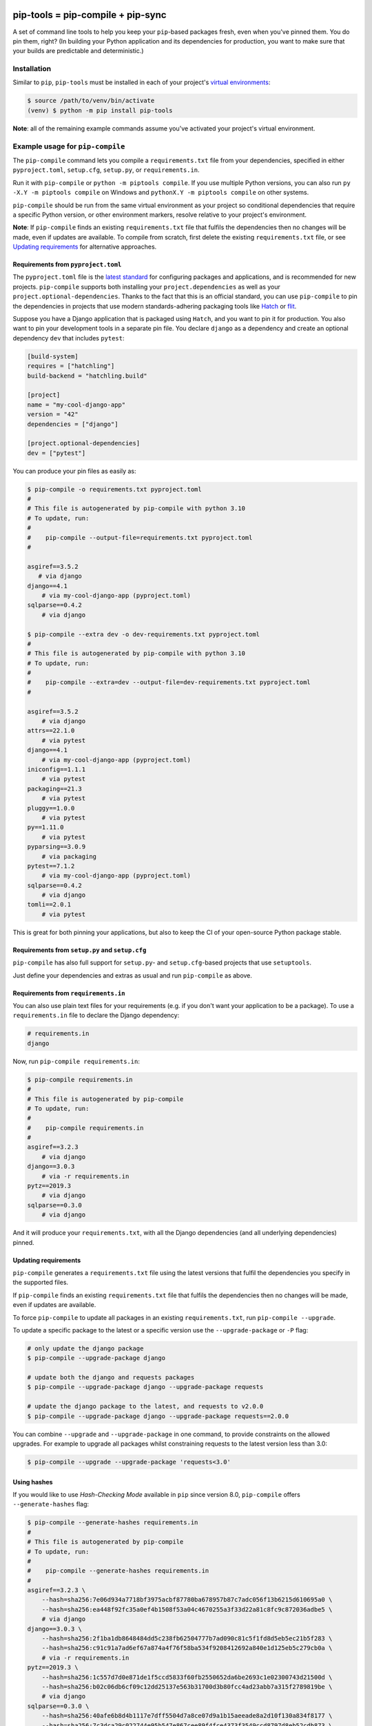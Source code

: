 |jazzband| |pypi| |pyversions| |pre-commit| |buildstatus-gha| |codecov|

==================================
pip-tools = pip-compile + pip-sync
==================================

A set of command line tools to help you keep your ``pip``-based packages fresh,
even when you've pinned them.  You do pin them, right? (In building your Python application and its dependencies for production, you want to make sure that your builds are predictable and deterministic.)

.. image:: https://github.com/jazzband/pip-tools/raw/main/img/pip-tools-overview.svg
   :alt: pip-tools overview for phase II

.. |buildstatus-gha| image:: https://github.com/jazzband/pip-tools/workflows/CI/badge.svg
   :alt: GitHub Actions build status
   :target: https://github.com/jazzband/pip-tools/actions?query=workflow%3ACI
.. |codecov| image:: https://codecov.io/gh/jazzband/pip-tools/branch/main/graph/badge.svg
   :alt: Coverage
   :target: https://codecov.io/gh/jazzband/pip-tools
.. |jazzband| image:: https://jazzband.co/static/img/badge.svg
   :alt: Jazzband
   :target: https://jazzband.co/
.. |pre-commit| image:: https://results.pre-commit.ci/badge/github/jazzband/pip-tools/main.svg
   :alt: pre-commit.ci status
   :target: https://results.pre-commit.ci/latest/github/jazzband/pip-tools/main
.. |pypi| image:: https://img.shields.io/pypi/v/pip-tools.svg
   :alt: PyPI version
   :target: https://pypi.org/project/pip-tools/
.. |pyversions| image:: https://img.shields.io/pypi/pyversions/pip-tools.svg
   :alt: Supported Python versions
   :target: https://pypi.org/project/pip-tools/
.. _You do pin them, right?: https://nvie.com/posts/pin-your-packages/

Installation
============

Similar to ``pip``, ``pip-tools`` must be installed in each of your project's
`virtual environments`_:

.. code-block:: bash

    $ source /path/to/venv/bin/activate
    (venv) $ python -m pip install pip-tools

**Note**: all of the remaining example commands assume you've activated your
project's virtual environment.

.. _virtual environments: https://packaging.python.org/tutorials/installing-packages/#creating-virtual-environments

Example usage for ``pip-compile``
=================================

The ``pip-compile`` command lets you compile a ``requirements.txt`` file from
your dependencies, specified in either ``pyproject.toml``, ``setup.cfg``,
``setup.py``, or ``requirements.in``.

Run it with ``pip-compile`` or ``python -m piptools compile``. If you use
multiple Python versions, you can also run ``py -X.Y -m piptools compile`` on
Windows and ``pythonX.Y -m piptools compile`` on other systems.

``pip-compile`` should be run from the same virtual environment as your
project so conditional dependencies that require a specific Python version,
or other environment markers, resolve relative to your project's
environment.

**Note**: If ``pip-compile`` finds an existing ``requirements.txt`` file that
fulfils the dependencies then no changes will be made, even if updates are
available. To compile from scratch, first delete the existing
``requirements.txt`` file, or see `Updating requirements`_ for alternative
approaches.

Requirements from ``pyproject.toml``
------------------------------------

The ``pyproject.toml`` file is the
`latest standard <https://peps.python.org/pep-0621/>`_ for configuring
packages and applications, and is recommended for new projects. ``pip-compile``
supports both installing your ``project.dependencies`` as well as your
``project.optional-dependencies``. Thanks to the fact that this is an
official standard, you can use ``pip-compile`` to pin the dependencies
in projects that use modern standards-adhering packaging tools like
`Hatch <https://hatch.pypa.io/>`_ or `flit <https://flit.pypa.io/>`_.

Suppose you have a Django application that is packaged using ``Hatch``, and you
want to pin it for production. You also want to pin your development tools
in a separate pin file. You declare ``django`` as a dependency and create an
optional dependency ``dev`` that includes ``pytest``:

.. code-block:: toml

    [build-system]
    requires = ["hatchling"]
    build-backend = "hatchling.build"

    [project]
    name = "my-cool-django-app"
    version = "42"
    dependencies = ["django"]

    [project.optional-dependencies]
    dev = ["pytest"]

You can produce your pin files as easily as:

.. code-block:: console

    $ pip-compile -o requirements.txt pyproject.toml
    #
    # This file is autogenerated by pip-compile with python 3.10
    # To update, run:
    #
    #    pip-compile --output-file=requirements.txt pyproject.toml
    #

    asgiref==3.5.2
       # via django
    django==4.1
        # via my-cool-django-app (pyproject.toml)
    sqlparse==0.4.2
        # via django

    $ pip-compile --extra dev -o dev-requirements.txt pyproject.toml
    #
    # This file is autogenerated by pip-compile with python 3.10
    # To update, run:
    #
    #    pip-compile --extra=dev --output-file=dev-requirements.txt pyproject.toml
    #

    asgiref==3.5.2
        # via django
    attrs==22.1.0
        # via pytest
    django==4.1
        # via my-cool-django-app (pyproject.toml)
    iniconfig==1.1.1
        # via pytest
    packaging==21.3
        # via pytest
    pluggy==1.0.0
        # via pytest
    py==1.11.0
        # via pytest
    pyparsing==3.0.9
        # via packaging
    pytest==7.1.2
        # via my-cool-django-app (pyproject.toml)
    sqlparse==0.4.2
        # via django
    tomli==2.0.1
        # via pytest

This is great for both pinning your applications, but also to keep the CI
of your open-source Python package stable.

Requirements from ``setup.py`` and ``setup.cfg``
------------------------------------------------

``pip-compile`` has also full support for ``setup.py``- and
``setup.cfg``-based projects that use ``setuptools``.

Just define your dependencies and extras as usual and run
``pip-compile`` as above.

Requirements from ``requirements.in``
-------------------------------------

You can also use plain text files for your requirements (e.g. if you don't
want your application to be a package). To use a ``requirements.in`` file to
declare the Django dependency:

.. code-block:: ini

    # requirements.in
    django

Now, run ``pip-compile requirements.in``:

.. code-block:: bash

    $ pip-compile requirements.in
    #
    # This file is autogenerated by pip-compile
    # To update, run:
    #
    #    pip-compile requirements.in
    #
    asgiref==3.2.3
        # via django
    django==3.0.3
        # via -r requirements.in
    pytz==2019.3
        # via django
    sqlparse==0.3.0
        # via django

And it will produce your ``requirements.txt``, with all the Django dependencies
(and all underlying dependencies) pinned.

.. _Updating requirements:

Updating requirements
---------------------

``pip-compile`` generates a ``requirements.txt`` file using the latest versions
that fulfil the dependencies you specify in the supported files.

If ``pip-compile`` finds an existing ``requirements.txt`` file that fulfils the
dependencies then no changes will be made, even if updates are available.

To force ``pip-compile`` to update all packages in an existing
``requirements.txt``, run ``pip-compile --upgrade``.

To update a specific package to the latest or a specific version use the
``--upgrade-package`` or ``-P`` flag:

.. code-block:: bash

    # only update the django package
    $ pip-compile --upgrade-package django

    # update both the django and requests packages
    $ pip-compile --upgrade-package django --upgrade-package requests

    # update the django package to the latest, and requests to v2.0.0
    $ pip-compile --upgrade-package django --upgrade-package requests==2.0.0

You can combine ``--upgrade`` and ``--upgrade-package`` in one command, to
provide constraints on the allowed upgrades. For example to upgrade all
packages whilst constraining requests to the latest version less than 3.0:

.. code-block:: bash

    $ pip-compile --upgrade --upgrade-package 'requests<3.0'

Using hashes
------------

If you would like to use *Hash-Checking Mode* available in ``pip`` since
version 8.0, ``pip-compile`` offers ``--generate-hashes`` flag:

.. code-block:: bash

    $ pip-compile --generate-hashes requirements.in
    #
    # This file is autogenerated by pip-compile
    # To update, run:
    #
    #    pip-compile --generate-hashes requirements.in
    #
    asgiref==3.2.3 \
        --hash=sha256:7e06d934a7718bf3975acbf87780ba678957b87c7adc056f13b6215d610695a0 \
        --hash=sha256:ea448f92fc35a0ef4b1508f53a04c4670255a3f33d22a81c8fc9c872036adbe5 \
        # via django
    django==3.0.3 \
        --hash=sha256:2f1ba1db8648484dd5c238fb62504777b7ad090c81c5f1fd8d5eb5ec21b5f283 \
        --hash=sha256:c91c91a7ad6ef67a874a4f76f58ba534f9208412692a840e1d125eb5c279cb0a \
        # via -r requirements.in
    pytz==2019.3 \
        --hash=sha256:1c557d7d0e871de1f5ccd5833f60fb2550652da6be2693c1e02300743d21500d \
        --hash=sha256:b02c06db6cf09c12dd25137e563b31700d3b80fcc4ad23abb7a315f2789819be \
        # via django
    sqlparse==0.3.0 \
        --hash=sha256:40afe6b8d4b1117e7dff5504d7a8ce07d9a1b15aeeade8a2d10f130a834f8177 \
        --hash=sha256:7c3dca29c022744e95b547e867cee89f4fce4373f3549ccd8797d8eb52cdb873 \
        # via django

Output File
-----------

To output the pinned requirements in a filename other than
``requirements.txt``, use ``--output-file``. This might be useful for compiling
multiple files, for example with different constraints on django to test a
library with both versions using `tox <https://tox.readthedocs.io/en/latest/>`__:

.. code-block:: bash

    $ pip-compile --upgrade-package 'django<1.0' --output-file requirements-django0x.txt
    $ pip-compile --upgrade-package 'django<2.0' --output-file requirements-django1x.txt

Or to output to standard output, use ``--output-file=-``:

.. code-block:: bash

    $ pip-compile --output-file=- > requirements.txt
    $ pip-compile - --output-file=- < requirements.in > requirements.txt

Forwarding options to ``pip``
-----------------------------

Any valid ``pip`` flags or arguments may be passed on with ``pip-compile``'s
``--pip-args`` option, e.g.

.. code-block:: bash

    $ pip-compile requirements.in --pip-args "--retries 10 --timeout 30"

Configuration
-------------

You might be wrapping the ``pip-compile`` command in another script. To avoid
confusing consumers of your custom script you can override the update command
generated at the top of requirements files by setting the
``CUSTOM_COMPILE_COMMAND`` environment variable.

.. code-block:: bash

    $ CUSTOM_COMPILE_COMMAND="./pipcompilewrapper" pip-compile requirements.in
    #
    # This file is autogenerated by pip-compile
    # To update, run:
    #
    #    ./pipcompilewrapper
    #
    asgiref==3.2.3
        # via django
    django==3.0.3
        # via -r requirements.in
    pytz==2019.3
        # via django
    sqlparse==0.3.0
        # via django

Workflow for layered requirements
---------------------------------

If you have different environments that you need to install different but
compatible packages for, then you can create layered requirements files and use
one layer to constrain the other.

For example, if you have a Django project where you want the newest ``2.1``
release in production and when developing you want to use the Django debug
toolbar, then you can create two ``*.in`` files, one for each layer:

.. code-block:: ini

    # requirements.in
    django<2.2

At the top of the development requirements ``dev-requirements.in`` you use ``-c
requirements.txt`` to constrain the dev requirements to packages already
selected for production in ``requirements.txt``.

.. code-block:: ini

    # dev-requirements.in
    -c requirements.txt
    django-debug-toolbar

First, compile ``requirements.txt`` as usual:

.. code-block:: bash

    $ pip-compile
    #
    # This file is autogenerated by pip-compile
    # To update, run:
    #
    #    pip-compile
    #
    django==2.1.15
        # via -r requirements.in
    pytz==2019.3
        # via django


Now compile the dev requirements and the ``requirements.txt`` file is used as
a constraint:

.. code-block:: bash

    $ pip-compile dev-requirements.in
    #
    # This file is autogenerated by pip-compile
    # To update, run:
    #
    #    pip-compile dev-requirements.in
    #
    django-debug-toolbar==2.2
        # via -r dev-requirements.in
    django==2.1.15
        # via
        #   -c requirements.txt
        #   django-debug-toolbar
    pytz==2019.3
        # via
        #   -c requirements.txt
        #   django
    sqlparse==0.3.0
        # via django-debug-toolbar

As you can see above, even though a ``2.2`` release of Django is available, the
dev requirements only include a ``2.1`` version of Django because they were
constrained. Now both compiled requirements files can be installed safely in
the dev environment.

To install requirements in production stage use:

.. code-block:: bash

    $ pip-sync

You can install requirements in development stage by:

.. code-block:: bash

    $ pip-sync requirements.txt dev-requirements.txt


Version control integration
---------------------------

You might use ``pip-compile`` as a hook for the `pre-commit <https://github.com/pre-commit/pre-commit>`_.
See `pre-commit docs <https://pre-commit.com/>`_ for instructions.
Sample ``.pre-commit-config.yaml``:

.. code-block:: yaml

    repos:
      - repo: https://github.com/jazzband/pip-tools
        rev: 6.12.0
        hooks:
          - id: pip-compile

You might want to customize ``pip-compile`` args by configuring ``args`` and/or ``files``, for example:

.. code-block:: yaml

    repos:
      - repo: https://github.com/jazzband/pip-tools
        rev: 6.12.0
        hooks:
          - id: pip-compile
            files: ^requirements/production\.(in|txt)$
            args: [--index-url=https://example.com, requirements/production.in]

If you have multiple requirement files make sure you create a hook for each file.

.. code-block:: yaml

    repos:
      - repo: https://github.com/jazzband/pip-tools
        rev: 6.12.0
        hooks:
          - id: pip-compile
            name: pip-compile setup.py
            files: ^(setup\.py|requirements\.txt)$
          - id: pip-compile
            name: pip-compile requirements-dev.in
            args: [requirements-dev.in]
            files: ^requirements-dev\.(in|txt)$
          - id: pip-compile
            name: pip-compile requirements-lint.in
            args: [requirements-lint.in]
            files: ^requirements-lint\.(in|txt)$
          - id: pip-compile
            name: pip-compile requirements.txt
            args: [requirements.txt]
            files: ^requirements\.(in|txt)$


Example usage for ``pip-sync``
==============================

Now that you have a ``requirements.txt``, you can use ``pip-sync`` to update
your virtual environment to reflect exactly what's in there. This will
install/upgrade/uninstall everything necessary to match the
``requirements.txt`` contents.

Run it with ``pip-sync`` or ``python -m piptools sync``. If you use multiple
Python versions, you can also run ``py -X.Y -m piptools sync`` on Windows and
``pythonX.Y -m piptools sync`` on other systems.

``pip-sync`` must be installed into and run from the same virtual
environment as your project to identify which packages to install
or upgrade.

**Be careful**: ``pip-sync`` is meant to be used only with a
``requirements.txt`` generated by ``pip-compile``.

.. code-block:: bash

    $ pip-sync
    Uninstalling flake8-2.4.1:
      Successfully uninstalled flake8-2.4.1
    Collecting click==4.1
      Downloading click-4.1-py2.py3-none-any.whl (62kB)
        100% |................................| 65kB 1.8MB/s
      Found existing installation: click 4.0
        Uninstalling click-4.0:
          Successfully uninstalled click-4.0
    Successfully installed click-4.1

To sync multiple ``*.txt`` dependency lists, just pass them in via command
line arguments, e.g.

.. code-block:: bash

    $ pip-sync dev-requirements.txt requirements.txt

Passing in empty arguments would cause it to default to ``requirements.txt``.

Any valid ``pip install`` flags or arguments may be passed with ``pip-sync``'s
``--pip-args`` option, e.g.

.. code-block:: bash

    $ pip-sync requirements.txt --pip-args "--no-cache-dir --no-deps"

**Note**: ``pip-sync`` will not upgrade or uninstall packaging tools like
``setuptools``, ``pip``, or ``pip-tools`` itself. Use ``python -m pip install --upgrade``
to upgrade those packages.

Should I commit ``requirements.in`` and ``requirements.txt`` to source control?
===============================================================================

Generally, yes. If you want a reproducible environment installation available from your source control,
then yes, you should commit both ``requirements.in`` and ``requirements.txt`` to source control.

Note that if you are deploying on multiple Python environments (read the section below),
then you must commit a separate output file for each Python environment.
We suggest to use the ``{env}-requirements.txt`` format
(ex: ``win32-py3.7-requirements.txt``, ``macos-py3.10-requirements.txt``, etc.).


Cross-environment usage of ``requirements.in``/``requirements.txt`` and ``pip-compile``
=======================================================================================

The dependencies of a package can change depending on the Python environment in which it
is installed.  Here, we define a Python environment as the combination of Operating
System, Python version (3.7, 3.8, etc.), and Python implementation (CPython, PyPy,
etc.). For an exact definition, refer to the possible combinations of `PEP 508
environment markers`_.

As the resulting ``requirements.txt`` can differ for each environment, users must
execute ``pip-compile`` **on each Python environment separately** to generate a
``requirements.txt`` valid for each said environment.  The same ``requirements.in`` can
be used as the source file for all environments, using `PEP 508 environment markers`_ as
needed, the same way it would be done for regular ``pip`` cross-environment usage.

If the generated ``requirements.txt`` remains exactly the same for all Python
environments, then it can be used across Python environments safely. **But** users
should be careful as any package update can introduce environment-dependant
dependencies, making any newly generated ``requirements.txt`` environment-dependant too.
As a general rule, it's advised that users should still always execute ``pip-compile``
on each targeted Python environment to avoid issues.

.. _PEP 508 environment markers: https://www.python.org/dev/peps/pep-0508/#environment-markers

Other useful tools
==================

- `pipdeptree`_ to print the dependency tree of the installed packages.
- ``requirements.in``/``requirements.txt`` syntax highlighting:

  * `requirements.txt.vim`_ for Vim.
  * `Python extension for VS Code`_ for VS Code.
  * `pip-requirements.el`_ for Emacs.

.. _pipdeptree: https://github.com/naiquevin/pipdeptree
.. _requirements.txt.vim: https://github.com/raimon49/requirements.txt.vim
.. _Python extension for VS Code: https://marketplace.visualstudio.com/items?itemName=ms-python.python
.. _pip-requirements.el: https://github.com/Wilfred/pip-requirements.el


Deprecations
============

This section lists ``pip-tools`` features that are currently deprecated.

- In future versions, the ``--allow-unsafe`` behavior will be enabled by
  default. Use ``--no-allow-unsafe`` to keep the old behavior. It is
  recommended to pass the ``--allow-unsafe`` now to adapt to the upcoming
  change.
- Legacy resolver is deprecated and will be removed in future versions.
  Use ``--resolver=backtracking`` instead.

A Note on Resolvers
===================

You can choose from either the legacy or the backtracking resolver.
The backtracking resolver is recommended, and will become the default
with the 7.0 release.

Use it now with the ``--resolver=backtracking`` option to ``pip-compile``.

The legacy resolver will occasionally fail to resolve dependencies. The
backtracking resolver is more robust, but can take longer to run in
general.

You can continue using the legacy resolver with ``--resolver=legacy``.

Versions and compatibility
==========================

The table below summarizes the latest ``pip-tools`` versions with the required
``pip`` and Python versions. Generally, ``pip-tools`` supports the same Python
versions as the required ``pip`` versions.

+----------------+----------------+----------------+
| pip-tools      | pip            | Python         |
+================+================+================+
| 4.5.*          | 8.1.3 - 20.0.2 | 2.7, 3.5 - 3.8 |
+----------------+----------------+----------------+
| 5.0.0 - 5.3.0  | 20.0 - 20.1.1  | 2.7, 3.5 - 3.8 |
+----------------+----------------+----------------+
| 5.4.0          | 20.1 - 20.3.*  | 2.7, 3.5 - 3.8 |
+----------------+----------------+----------------+
| 5.5.0          | 20.1 - 20.3.*  | 2.7, 3.5 - 3.9 |
+----------------+----------------+----------------+
| 6.0.0 - 6.3.1  | 20.3 - 21.2.*  | 3.6 - 3.9      |
+----------------+----------------+----------------+
| 6.4.0          | 21.2 - 21.3.*  | 3.6 - 3.10     |
+----------------+----------------+----------------+
| 6.5.0 - 6.10.0 | 21.2 - 22.3.*  | 3.7 - 3.11     |
+----------------+----------------+----------------+
| 6.11.0+        | 22.2+          | 3.7 - 3.11     |
+----------------+----------------+----------------+
